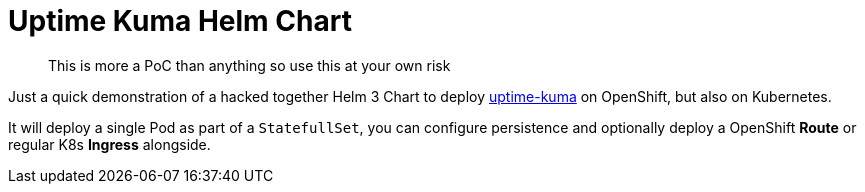 [[uptime-kuma-helm-chart]]
= Uptime Kuma Helm Chart

> This is more a PoC than anything so use this at your own risk

Just a quick demonstration of a hacked together Helm 3 Chart to deploy link:https://github.com/louislam/uptime-kuma[uptime-kuma] on OpenShift, but also on Kubernetes.

It will deploy a single Pod as part of a `StatefullSet`, you can configure persistence and optionally deploy a OpenShift *Route* or regular K8s *Ingress* alongside.
